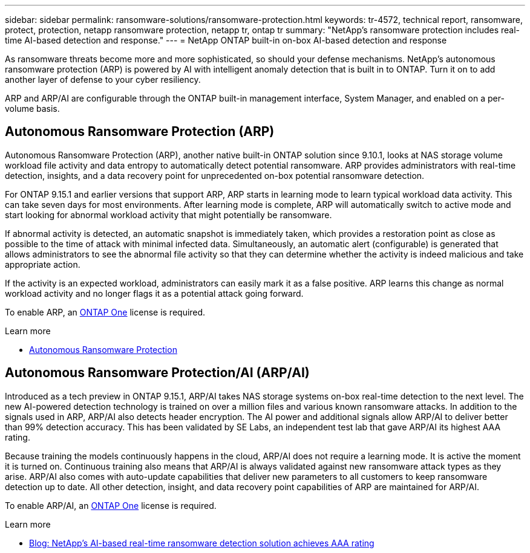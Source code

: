 ---
sidebar: sidebar
permalink: ransomware-solutions/ransomware-protection.html
keywords: tr-4572, technical report, ransomware, protect, protection, netapp ransomware protection, netapp tr, ontap tr
summary: "NetApp's ransomware protection includes real-time AI-based detection and response."
---
= NetApp ONTAP built-in on-box AI-based detection and response

:hardbreaks:
:nofooter:
:icons: font
:linkattrs:
:imagesdir: ../media/

[.lead]
As ransomware threats become more and more sophisticated, so should your defense mechanisms. NetApp's autonomous ransomware protection (ARP) is powered by AI with intelligent anomaly detection that is built in to ONTAP. Turn it on to add another layer of defense to your cyber resiliency.

ARP and ARP/AI are configurable through the ONTAP built-in management interface, System Manager, and enabled on a per-volume basis.

== Autonomous Ransomware Protection (ARP)

Autonomous Ransomware Protection (ARP), another native built-in ONTAP solution since 9.10.1, looks at NAS storage volume workload file activity and data entropy to automatically detect potential ransomware. ARP provides administrators with real-time detection, insights, and a data recovery point for unprecedented on-box potential ransomware detection.

For ONTAP 9.15.1 and earlier versions that support ARP, ARP starts in learning mode to learn typical workload data activity. This can take seven days for most environments. After learning mode is complete, ARP will automatically switch to active mode and start looking for abnormal workload activity that might potentially be ransomware.

If abnormal activity is detected, an automatic snapshot is immediately taken, which provides a restoration point as close as possible to the time of attack with minimal infected data. Simultaneously, an automatic alert (configurable) is generated that allows administrators to see the abnormal file activity so that they can determine whether the activity is indeed malicious and take appropriate action.

If the activity is an expected workload, administrators can easily mark it as a false positive. ARP learns this change as normal workload activity and no longer flags it as a potential attack going forward. 

To enable ARP, an link:../system-admin/manage-licenses-concept.html[ONTAP One] license is required.

.Learn more 

* link:../anti-ransomware/index.html[Autonomous Ransomware Protection]

== Autonomous Ransomware Protection/AI (ARP/AI)

Introduced as a tech preview in ONTAP 9.15.1, ARP/AI takes NAS storage systems on-box real-time detection to the next level. The new AI-powered detection technology is trained on over a million files and various known ransomware attacks. In addition to the signals used in ARP, ARP/AI also detects header encryption. The AI power and additional signals allow ARP/AI to deliver better than 99% detection accuracy. This has been validated by SE Labs, an independent test lab that gave ARP/AI its highest AAA rating.

Because training the models continuously happens in the cloud, ARP/AI does not require a learning mode. It is active the moment it is turned on. Continuous training also means that ARP/AI is always validated against new ransomware attack types as they arise. ARP/AI also comes with auto-update capabilities that deliver new parameters to all customers to keep ransomware detection up to date. All other detection, insight, and data recovery point capabilities of ARP are maintained for ARP/AI.

To enable ARP/AI, an link:../system-admin/manage-licenses-concept.html[ONTAP One] license is required.

.Learn more

* https://community.netapp.com/t5/Tech-ONTAP-Blogs/NetApp-s-AI-based-real-time-ransomware-detection-solution-achieves-AAA-rating/ba-p/453379[Blog: NetApp's AI-based real-time ransomware detection solution achieves AAA rating^]

// 2024-8-21 ontapdoc-1811